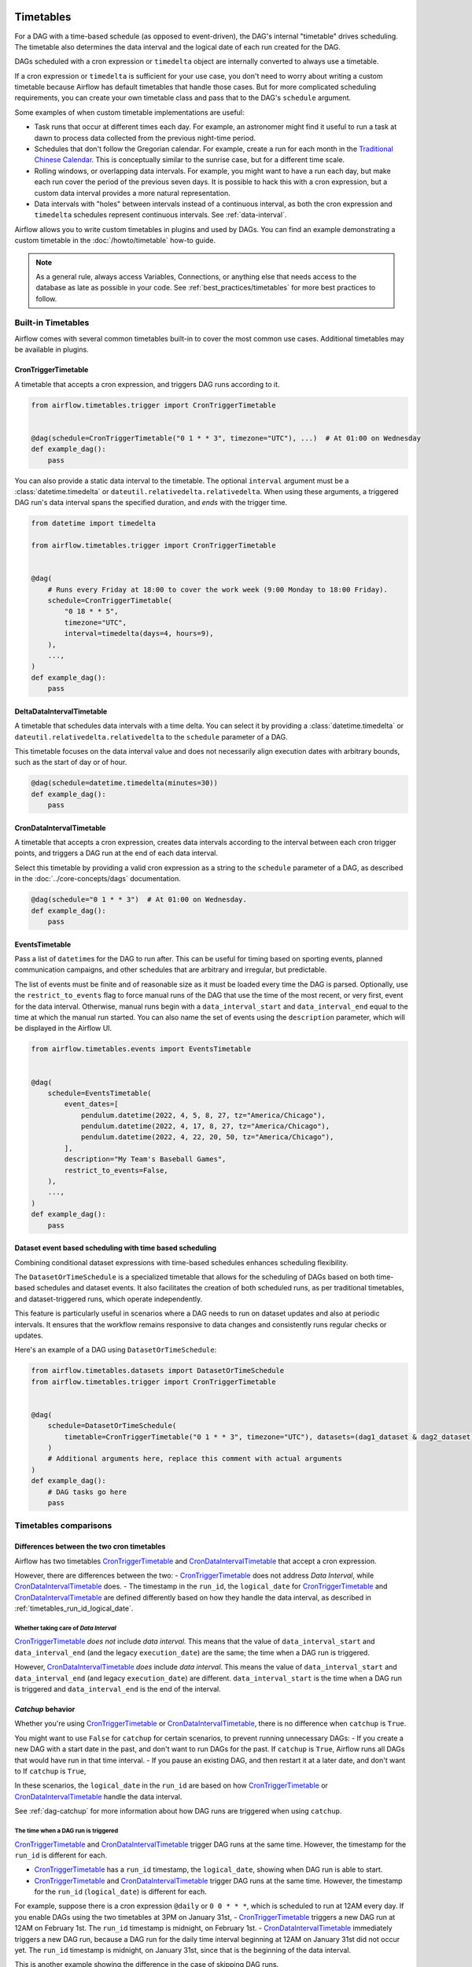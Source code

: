  .. Licensed to the Apache Software Foundation (ASF) under one
    or more contributor license agreements.  See the NOTICE file
    distributed with this work for additional information
    regarding copyright ownership.  The ASF licenses this file
    to you under the Apache License, Version 2.0 (the
    "License"); you may not use this file except in compliance
    with the License.  You may obtain a copy of the License at

 ..   http://www.apache.org/licenses/LICENSE-2.0

 .. Unless required by applicable law or agreed to in writing,
    software distributed under the License is distributed on an
    "AS IS" BASIS, WITHOUT WARRANTIES OR CONDITIONS OF ANY
    KIND, either express or implied.  See the License for the
    specific language governing permissions and limitations
    under the License.


Timetables
==========

For a DAG with a time-based schedule (as opposed to event-driven), the DAG's internal "timetable"
drives scheduling.  The timetable also determines the data interval and the logical date of
each run created for the DAG.

DAGs scheduled with a cron expression or ``timedelta`` object are
internally converted to always use a timetable.

If a cron expression or ``timedelta`` is sufficient for your use case, you don't need
to worry about writing a custom timetable because Airflow has default timetables that handle those cases.
But for more complicated scheduling requirements,
you can create your own timetable class and pass that to the DAG's ``schedule`` argument.

Some examples of when custom timetable implementations are useful:

* Task runs that occur at different times each day. For example, an astronomer might find it
  useful to run a task at dawn to process data collected from the previous
  night-time period.
* Schedules that don't follow the Gregorian calendar. For example, create a run for
  each month in the `Traditional Chinese Calendar`_. This is conceptually
  similar to the sunrise case, but for a different time scale.
* Rolling windows, or overlapping data intervals. For example, you might want to
  have a run each day, but make each run cover the period of the previous seven
  days. It is possible to hack this with a cron expression, but a custom data
  interval provides a more natural representation.
* Data intervals with "holes" between intervals instead of a continuous interval, as both the cron
  expression and ``timedelta`` schedules represent continuous intervals. See :ref:`data-interval`.

.. _`Traditional Chinese Calendar`: https://en.wikipedia.org/wiki/Chinese_calendar

Airflow allows you to write custom timetables in plugins and used by
DAGs. You can find an example demonstrating a custom timetable in the
:doc:`/howto/timetable` how-to guide.

.. note::

    As a general rule, always access Variables, Connections, or anything else that needs access to
    the database as late as possible in your code. See :ref:`best_practices/timetables`
    for more best practices to follow.

Built-in Timetables
-------------------

Airflow comes with several common timetables built-in to cover the most common use cases. Additional timetables
may be available in plugins.

.. _CronTriggerTimetable:

CronTriggerTimetable
^^^^^^^^^^^^^^^^^^^^

A timetable that accepts a cron expression, and triggers DAG runs according to it.

.. seealso:: `Differences between the two cron timetables`_

.. code-block:: python

    from airflow.timetables.trigger import CronTriggerTimetable


    @dag(schedule=CronTriggerTimetable("0 1 * * 3", timezone="UTC"), ...)  # At 01:00 on Wednesday
    def example_dag():
        pass

You can also provide a static data interval to the timetable. The optional ``interval`` argument
must be a :class:`datetime.timedelta` or ``dateutil.relativedelta.relativedelta``. When using these arguments, a triggered DAG run's data interval spans the specified duration, and *ends* with the trigger time.

.. code-block:: python

    from datetime import timedelta

    from airflow.timetables.trigger import CronTriggerTimetable


    @dag(
        # Runs every Friday at 18:00 to cover the work week (9:00 Monday to 18:00 Friday).
        schedule=CronTriggerTimetable(
            "0 18 * * 5",
            timezone="UTC",
            interval=timedelta(days=4, hours=9),
        ),
        ...,
    )
    def example_dag():
        pass


.. _DeltaDataIntervalTimetable:

DeltaDataIntervalTimetable
^^^^^^^^^^^^^^^^^^^^^^^^^^

A timetable that schedules data intervals with a time delta. You can select it by providing a
:class:`datetime.timedelta` or ``dateutil.relativedelta.relativedelta`` to the ``schedule`` parameter of a DAG.

This timetable focuses on the data interval value and does not necessarily align execution dates with
arbitrary bounds, such as the start of day or of hour.

.. seealso:: `Differences between the cron and delta data interval timetables`_

.. code-block:: python

    @dag(schedule=datetime.timedelta(minutes=30))
    def example_dag():
        pass

.. _CronDataIntervalTimetable:

CronDataIntervalTimetable
^^^^^^^^^^^^^^^^^^^^^^^^^

A timetable that accepts a cron expression, creates data intervals according to the interval between each cron
trigger points, and triggers a DAG run at the end of each data interval.

.. seealso:: `Differences between the two cron timetables`_
.. seealso:: `Differences between the cron and delta data interval timetables`_

Select this timetable by providing a valid cron expression as a string to the ``schedule``
parameter of a DAG, as described in the :doc:`../core-concepts/dags` documentation.

.. code-block:: python

    @dag(schedule="0 1 * * 3")  # At 01:00 on Wednesday.
    def example_dag():
        pass

EventsTimetable
^^^^^^^^^^^^^^^

Pass a list of ``datetime``\s for the DAG to run after. This can be useful for timing based on sporting
events, planned communication campaigns, and other schedules that are arbitrary and irregular, but predictable.

The list of events must be finite and of reasonable size as it must be loaded every time the DAG is parsed. Optionally, use
the ``restrict_to_events`` flag to force manual runs of the DAG that use the time of the most recent, or very
first, event for the data interval. Otherwise, manual runs begin with a ``data_interval_start`` and
``data_interval_end`` equal to the time at which the manual run started. You can also name the set of events using the
``description`` parameter, which will be displayed in the Airflow UI.

.. code-block:: python

    from airflow.timetables.events import EventsTimetable


    @dag(
        schedule=EventsTimetable(
            event_dates=[
                pendulum.datetime(2022, 4, 5, 8, 27, tz="America/Chicago"),
                pendulum.datetime(2022, 4, 17, 8, 27, tz="America/Chicago"),
                pendulum.datetime(2022, 4, 22, 20, 50, tz="America/Chicago"),
            ],
            description="My Team's Baseball Games",
            restrict_to_events=False,
        ),
        ...,
    )
    def example_dag():
        pass

.. _dataset-timetable-section:

Dataset event based scheduling with time based scheduling
^^^^^^^^^^^^^^^^^^^^^^^^^^^^^^^^^^^^^^^^^^^^^^^^^^^^^^^^^
Combining conditional dataset expressions with time-based schedules enhances scheduling flexibility.

The ``DatasetOrTimeSchedule`` is a specialized timetable that allows for the scheduling of DAGs based on both time-based schedules and dataset events. It also facilitates the creation of both scheduled runs, as per traditional timetables, and dataset-triggered runs, which operate independently.

This feature is particularly useful in scenarios where a DAG needs to run on dataset updates and also at periodic intervals. It ensures that the workflow remains responsive to data changes and consistently runs regular checks or updates.

Here's an example of a DAG using ``DatasetOrTimeSchedule``:

.. code-block:: python

    from airflow.timetables.datasets import DatasetOrTimeSchedule
    from airflow.timetables.trigger import CronTriggerTimetable


    @dag(
        schedule=DatasetOrTimeSchedule(
            timetable=CronTriggerTimetable("0 1 * * 3", timezone="UTC"), datasets=(dag1_dataset & dag2_dataset)
        )
        # Additional arguments here, replace this comment with actual arguments
    )
    def example_dag():
        # DAG tasks go here
        pass



Timetables comparisons
----------------------

.. _Differences between the two cron timetables:

Differences between the two cron timetables
^^^^^^^^^^^^^^^^^^^^^^^^^^^^^^^^^^^^^^^^^^^

Airflow has two timetables `CronTriggerTimetable`_ and `CronDataIntervalTimetable`_ that accept a cron expression.

However, there are differences between the two:
- `CronTriggerTimetable`_ does not address *Data Interval*, while `CronDataIntervalTimetable`_ does.
- The timestamp in the ``run_id``, the ``logical_date`` for `CronTriggerTimetable`_ and `CronDataIntervalTimetable`_  are defined differently based on how they handle the data interval, as described in :ref:`timetables_run_id_logical_date`.

Whether taking care of *Data Interval*
~~~~~~~~~~~~~~~~~~~~~~~~~~~~~~~~~~~~~~

`CronTriggerTimetable`_ *does not* include *data interval*. This means that the value of ``data_interval_start`` and
``data_interval_end`` (and the legacy ``execution_date``) are the same; the time when a DAG run is triggered.

However, `CronDataIntervalTimetable`_ *does* include *data interval*. This means the value of
``data_interval_start`` and ``data_interval_end`` (and legacy ``execution_date``) are different. ``data_interval_start`` is the time when a
DAG run is triggered and ``data_interval_end`` is the end of the interval.

*Catchup* behavior
^^^^^^^^^^^^^^^^^^

Whether you're using `CronTriggerTimetable`_ or `CronDataIntervalTimetable`_,  there is no difference when ``catchup`` is ``True``.

You might want to use ``False`` for ``catchup`` for certain scenarios, to prevent running unnecessary DAGs:
- If you create a new DAG with a start date in the past, and don't want to run DAGs for the past. If ``catchup`` is ``True``, Airflow runs all DAGs that would have run in that time interval.
- If you pause an existing DAG, and then restart it at a later date, and don't want to  If ``catchup`` is ``True``,

In these scenarios, the ``logical_date`` in the ``run_id`` are based on how `CronTriggerTimetable`_ or `CronDataIntervalTimetable`_ handle the data interval.

See :ref:`dag-catchup` for more information about how DAG runs are triggered when using ``catchup``.

.. _timetables_run_id_logical_date:

The time when a DAG run is triggered
~~~~~~~~~~~~~~~~~~~~~~~~~~~~~~~~~~~~

`CronTriggerTimetable`_ and `CronDataIntervalTimetable`_ trigger DAG runs at the same time. However, the timestamp for the ``run_id`` is different for each.

- `CronTriggerTimetable`_ has a ``run_id`` timestamp, the ``logical_date``, showing when DAG run is able to start.
- `CronTriggerTimetable`_ and `CronDataIntervalTimetable`_ trigger DAG runs at the same time. However, the timestamp for the ``run_id`` (``logical_date``) is different for each.

For example, suppose there is a cron expression ``@daily`` or ``0 0 * * *``, which is scheduled to run at 12AM every day. If you enable DAGs using the two timetables at 3PM on January
31st,
- `CronTriggerTimetable`_ triggers a new DAG run at 12AM on February 1st. The ``run_id`` timestamp is midnight, on February 1st.
- `CronDataIntervalTimetable`_ immediately triggers a new DAG run, because a DAG run for the daily time interval beginning at 12AM on January 31st did not occur yet. The ``run_id`` timestamp is midnight, on January 31st, since that is the beginning of the data interval.

This is another example showing the difference in the case of skipping DAG runs.

Suppose there are two running DAGs with a cron expression ``@daily`` or ``0 0 * * *`` that use the two different timetables. If you pause the DAGs at 3PM on January 31st and re-enable them at 3PM on February 2nd,
- `CronTriggerTimetable`_ skips the DAG runs that were supposed to trigger on February 1st and 2nd. The next DAG run will be triggered at 12AM on February 3rd.
- `CronDataIntervalTimetable`_ skips the DAG runs that were supposed to trigger on February 1st only. A DAG run for February 2nd is immediately triggered after you re-enable the DAG.

In these examples, you see how `CronTriggerTimetable`_ triggers DAG runs is more intuitive and more similar to what
people expect cron to behave than how `CronDataIntervalTimetable`_ does.


.. _Differences between the cron and delta data interval timetables:

Differences between the cron and delta data interval timetables:
^^^^^^^^^^^^^^^^^^^^^^^^^^^^^^^^^^^^^^^^^^^^^^^^^^^^^^^^^^^^^^^^

Choosing between `DeltaDataIntervalTimetable`_ and `CronDataIntervalTimetable`_ depends on your use case.
If you enable a DAG at 01:05 on February 1st, the following table summarizes the DAG runs created and the
data interval that they cover, depending on 3 arguments: ``schedule``, ``start_date`` and ``catchup``.

.. list-table::
   :header-rows: 1

   * - ``schedule``
     - ``start_date``
     - ``catchup``
     - Intervals covered
     - Remarks

   * - ``*/30 * * * *``
     - ``year-02-01``
     - ``True``
     - * 00:00 - 00:30
       * 00:30 - 01:00
     - Same behavior than using the timedelta object.

   * - ``*/30 * * * *``
     - ``year-02-01``
     - ``False``
     - * 00:30 - 01:00
     -

   * - ``*/30 * * * *``
     - ``year-02-01 00:10``
     - ``True``
     - * 00:30 - 01:00
     - Interval 00:00 - 00:30 is not after the start date, and so is skipped.

   * - ``*/30 * * * *``
     - ``year-02-01 00:10``
     - ``False``
     - * 00:30 - 01:00
     - Whatever the start date, the data intervals are aligned with hour/day/etc. boundaries.

   * - ``datetime.timedelta(minutes=30)``
     - ``year-02-01``
     - ``True``
     - * 00:00 - 00:30
       * 00:30 - 01:00
     - Same behavior than using the cron expression.

   * - ``datetime.timedelta(minutes=30)``
     - ``year-02-01``
     - ``False``
     - * 00:35 - 01:05
     - Interval is not aligned with start date but with the current time.

   * - ``datetime.timedelta(minutes=30)``
     - ``year-02-01 00:10``
     - ``True``
     - * 00:10 - 00:40
     - Interval is aligned with start date. Next one will be triggered in 5 minutes covering 00:40 - 01:10.

   * - ``datetime.timedelta(minutes=30)``
     - ``year-02-01 00:10``
     - ``False``
     - * 00:35 - 01:05
     - Interval is aligned with current time. Next run will be triggered in 30 minutes.

